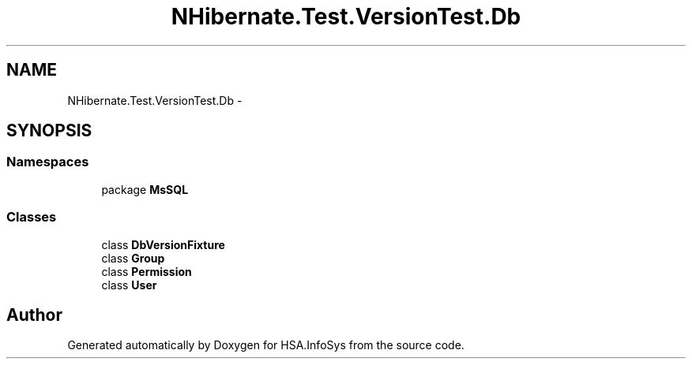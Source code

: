 .TH "NHibernate.Test.VersionTest.Db" 3 "Fri Jul 5 2013" "Version 1.0" "HSA.InfoSys" \" -*- nroff -*-
.ad l
.nh
.SH NAME
NHibernate.Test.VersionTest.Db \- 
.SH SYNOPSIS
.br
.PP
.SS "Namespaces"

.in +1c
.ti -1c
.RI "package \fBMsSQL\fP"
.br
.in -1c
.SS "Classes"

.in +1c
.ti -1c
.RI "class \fBDbVersionFixture\fP"
.br
.ti -1c
.RI "class \fBGroup\fP"
.br
.ti -1c
.RI "class \fBPermission\fP"
.br
.ti -1c
.RI "class \fBUser\fP"
.br
.in -1c
.SH "Author"
.PP 
Generated automatically by Doxygen for HSA\&.InfoSys from the source code\&.
